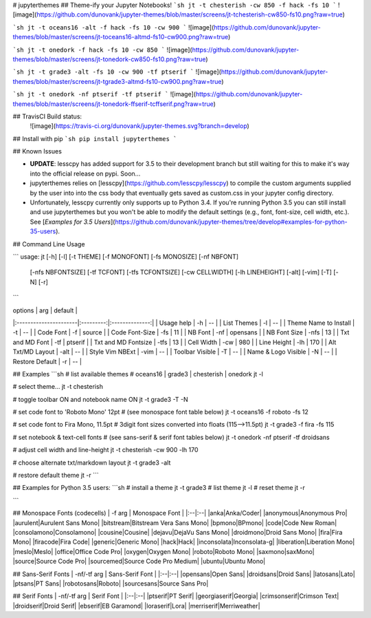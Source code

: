 # jupyterthemes
## Theme-ify your Jupyter Notebooks!
```sh
jt -t chesterish -cw 850 -f hack -fs 10
```
![image](https://github.com/dunovank/jupyter-themes/blob/master/screens/jt-tchesterish-cw850-fs10.png?raw=true)

```sh
jt -t oceans16 -alt -f hack -fs 10 -cw 900
```
![image](https://github.com/dunovank/jupyter-themes/blob/master/screens/jt-toceans16-altmd-fs10-cw900.png?raw=true)

```sh
jt -t onedork -f hack -fs 10 -cw 850
```
![image](https://github.com/dunovank/jupyter-themes/blob/master/screens/jt-tonedork-cw850-fs10.png?raw=true)

```sh
jt -t grade3 -alt -fs 10 -cw 900 -tf ptserif
```
![image](https://github.com/dunovank/jupyter-themes/blob/master/screens/jt-tgrade3-altmd-fs10-cw900.png?raw=true)

```sh
jt -t onedork -nf ptserif -tf ptserif
```
![image](https://github.com/dunovank/jupyter-themes/blob/master/screens/jt-tonedork-ffserif-tcffserif.png?raw=true)

## TravisCI Build status:
 ![image](https://travis-ci.org/dunovank/jupyter-themes.svg?branch=develop)


## Install with pip
```sh
pip install jupyterthemes
```


## Known Issues

* **UPDATE**: lesscpy has added support for 3.5 to their development branch but still waiting for this to make it's way into the official release on pypi. Soon...

* jupyterthemes relies on [lesscpy](https://github.com/lesscpy/lesscpy) to compile the custom arguments supplied by the user into into the css body that eventually gets saved as custom.css in your jupyter config directory.

* Unfortunately, lesscpy currently only supports up to Python 3.4. If you're running Python 3.5 you can still install and use jupyterthemes but you won't be able to modify the default settings (e.g., font, font-size, cell width, etc.). See [*Examples for 3.5 Users*](https://github.com/dunovank/jupyter-themes/tree/develop#examples-for-python-35-users).


## Command Line Usage

```
usage: jt [-h] [-l] [-t THEME] [-f MONOFONT] [-fs MONOSIZE] [-nf NBFONT]
          [-nfs NBFONTSIZE] [-tf TCFONT] [-tfs TCFONTSIZE] [-cw CELLWIDTH]
          [-lh LINEHEIGHT] [-alt] [-vim] [-T] [-N] [-r]
```

|        options        |   arg     |     default    |
|:----------------------|:---------:|:--------------:|
| Usage help            |  -h       |       --       |
| List Themes           |  -l       |       --       |
| Theme Name to Install |  -t       |       --       |
| Code Font             |  -f       |     source     |
| Code Font-Size        |  -fs      |       11       |
| NB Font               |  -nf      |    opensans    |
| NB Font Size          |  -nfs     |       13       |
| Txt and MD Font       |  -tf      |     ptserif    |
| Txt and MD Fontsize   |  -tfs     |       13       |
| Cell Width            |  -cw      |      980       |
| Line Height           |  -lh      |      170       |
| Alt Txt/MD Layout     |  -alt     |       --       |
| Style Vim NBExt       |  -vim     |       --       |
| Toolbar Visible       |  -T       |       --       |
| Name & Logo Visible   |  -N       |       --       |
| Restore Default       |  -r       |       --       |

## Examples
```sh
# list available themes
# oceans16 | grade3 | chesterish | onedork
jt -l

# select theme...
jt -t chesterish

# toggle toolbar ON and notebook name ON
jt -t grade3 -T -N

# set code font to 'Roboto Mono' 12pt
# (see monospace font table below)
jt -t oceans16 -f roboto -fs 12

# set code font to Fira Mono, 11.5pt
# 3digit font sizes converted into floats (115-->11.5pt)
jt -t grade3 -f fira -fs 115

# set notebook & text-cell fonts
# (see sans-serif & serif font tables below)
jt -t onedork -nf ptserif -tf droidsans

# adjust cell width and line-height
jt -t chesterish -cw 900 -lh 170

# choose alternate txt/markdown layout
jt -t grade3 -alt

# restore default theme
jt -r
```

## Examples for Python 3.5 users:
```sh
# install a theme
jt -t grade3
# list theme
jt -l
# reset theme
jt -r

```

## Monospace Fonts (codecells)
| -f arg | Monospace Font |
|:--|:--|
|anka|Anka/Coder|
|anonymous|Anonymous Pro|
|aurulent|Aurulent Sans Mono|
|bitstream|Bitstream Vera Sans Mono|
|bpmono|BPmono|
|code|Code New Roman|
|consolamono|Consolamono|
|cousine|Cousine|
|dejavu|DejaVu Sans Mono|
|droidmono|Droid Sans Mono|
|fira|Fira Mono|
|firacode|Fira Code|
|generic|Generic Mono|
|hack|Hack|
|inconsolata|Inconsolata-g|
|liberation|Liberation Mono|
|meslo|Meslo|
|office|Office Code Pro|
|oxygen|Oxygen Mono|
|roboto|Roboto Mono|
|saxmono|saxMono|
|source|Source Code Pro|
|sourcemed|Source Code Pro Medium|
|ubuntu|Ubuntu Mono|

## Sans-Serif Fonts
| -nf/-tf arg | Sans-Serif Font |
|:--|:--|
|opensans|Open Sans|
|droidsans|Droid Sans|
|latosans|Lato|
|ptsans|PT Sans|
|robotosans|Roboto|
|sourcesans|Source Sans Pro|

## Serif Fonts
| -nf/-tf arg | Serif Font |
|:--|:--|
|ptserif|PT Serif|
|georgiaserif|Georgia|
|crimsonserif|Crimson Text|
|droidserif|Droid Serif|
|ebserif|EB Garamond|
|loraserif|Lora|
|merriserif|Merriweather|


